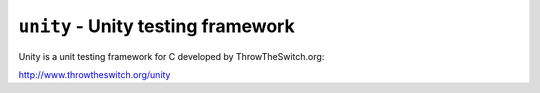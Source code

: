 ===================================
``unity`` - Unity testing framework
===================================

Unity is a unit testing framework for C developed by ThrowTheSwitch.org:

http://www.throwtheswitch.org/unity
